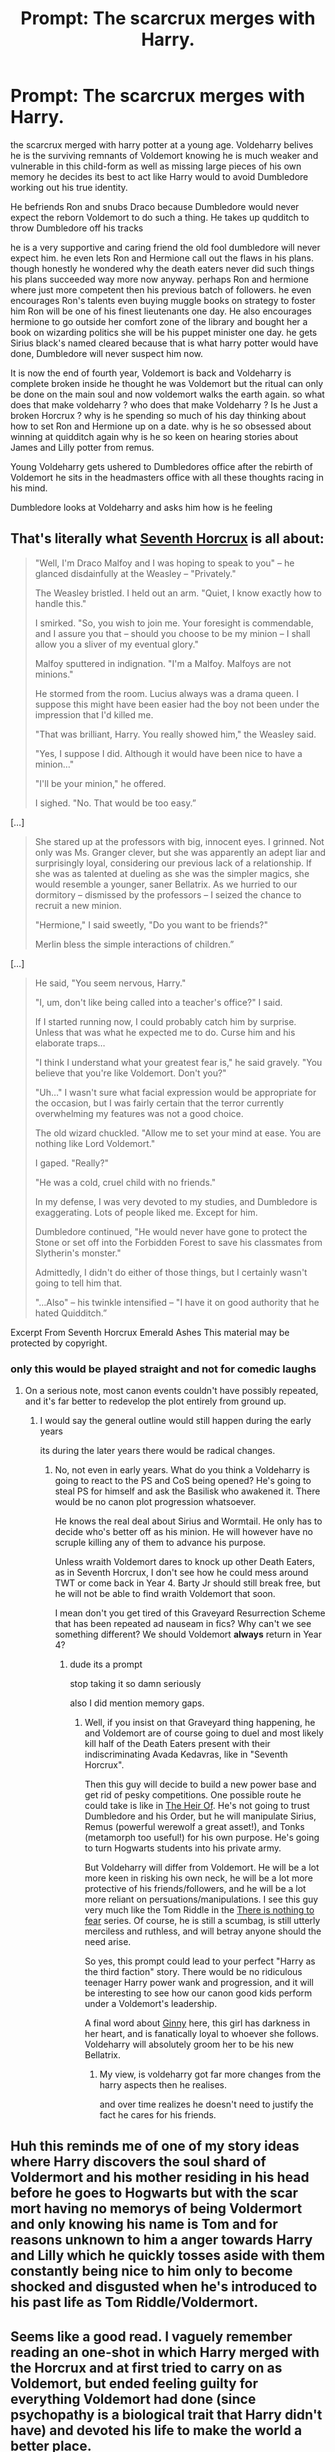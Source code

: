 #+TITLE: Prompt: The scarcrux merges with Harry.

* Prompt: The scarcrux merges with Harry.
:PROPERTIES:
:Author: CommanderL3
:Score: 4
:DateUnix: 1603118231.0
:DateShort: 2020-Oct-19
:FlairText: Prompt
:END:
the scarcrux merged with harry potter at a young age. Voldeharry belives he is the surviving remnants of Voldemort knowing he is much weaker and vulnerable in this child-form as well as missing large pieces of his own memory he decides its best to act like Harry would to avoid Dumbledore working out his true identity.

He befriends Ron and snubs Draco because Dumbledore would never expect the reborn Voldemort to do such a thing. He takes up qudditch to throw Dumbledore off his tracks

he is a very supportive and caring friend the old fool dumbledore will never expect him. he even lets Ron and Hermione call out the flaws in his plans. though honestly he wondered why the death eaters never did such things his plans succeeded way more now anyway. perhaps Ron and hermione where just more competent then his previous batch of followers. he even encourages Ron's talents even buying muggle books on strategy to foster him Ron will be one of his finest lieutenants one day. He also encourages hermione to go outside her comfort zone of the library and bought her a book on wizarding politics she will be his puppet minister one day. he gets Sirius black's named cleared because that is what harry potter would have done, Dumbledore will never suspect him now.

It is now the end of fourth year, Voldemort is back and Voldeharry is complete broken inside he thought he was Voldemort but the ritual can only be done on the main soul and now voldemort walks the earth again. so what does that make voldeharry ? who does that make Voldeharry ? Is he Just a broken Horcrux ? why is he spending so much of his day thinking about how to set Ron and Hermione up on a date. why is he so obsessed about winning at quidditch again why is he so keen on hearing stories about James and Lilly potter from remus.

Young Voldeharry gets ushered to Dumbledores office after the rebirth of Voldemort he sits in the headmasters office with all these thoughts racing in his mind.

Dumbledore looks at Voldeharry and asks him how is he feeling


** That's literally what [[https://www.fanfiction.net/s/10677106/1/][Seventh Horcrux]] is all about:

#+begin_quote
  "Well, I'm Draco Malfoy and I was hoping to speak to you" -- he glanced disdainfully at the Weasley -- "Privately."

  The Weasley bristled. I held out an arm. "Quiet, I know exactly how to handle this."

  I smirked. "So, you wish to join me. Your foresight is commendable, and I assure you that -- should you choose to be my minion -- I shall allow you a sliver of my eventual glory."

  Malfoy sputtered in indignation. "I'm a Malfoy. Malfoys are not minions."

  He stormed from the room. Lucius always was a drama queen. I suppose this might have been easier had the boy not been under the impression that I'd killed me.

  "That was brilliant, Harry. You really showed him," the Weasley said.

  "Yes, I suppose I did. Although it would have been nice to have a minion..."

  "I'll be your minion," he offered.

  I sighed. "No. That would be too easy.”
#+end_quote

[...]

#+begin_quote
  She stared up at the professors with big, innocent eyes. I grinned. Not only was Ms. Granger clever, but she was apparently an adept liar and surprisingly loyal, considering our previous lack of a relationship. If she was as talented at dueling as she was the simpler magics, she would resemble a younger, saner Bellatrix. As we hurried to our dormitory -- dismissed by the professors -- I seized the chance to recruit a new minion.

  "Hermione," I said sweetly, "Do you want to be friends?"

  Merlin bless the simple interactions of children.”
#+end_quote

[...]

#+begin_quote
  He said, "You seem nervous, Harry."

  "I, um, don't like being called into a teacher's office?" I said.

  If I started running now, I could probably catch him by surprise. Unless that was what he expected me to do. Curse him and his elaborate traps...

  "I think I understand what your greatest fear is," he said gravely. "You believe that you're like Voldemort. Don't you?"

  "Uh..." I wasn't sure what facial expression would be appropriate for the occasion, but I was fairly certain that the terror currently overwhelming my features was not a good choice.

  The old wizard chuckled. "Allow me to set your mind at ease. You are nothing like Lord Voldemort."

  I gaped. "Really?"

  "He was a cold, cruel child with no friends."

  In my defense, I was very devoted to my studies, and Dumbledore is exaggerating. Lots of people liked me. Except for him.

  Dumbledore continued, "He would never have gone to protect the Stone or set off into the Forbidden Forest to save his classmates from Slytherin's monster."

  Admittedly, I didn't do either of those things, but I certainly wasn't going to tell him that.

  "...Also" -- his twinkle intensified -- "I have it on good authority that he hated Quidditch.”
#+end_quote

Excerpt From Seventh Horcrux Emerald Ashes This material may be protected by copyright.
:PROPERTIES:
:Author: InquisitorCOC
:Score: 9
:DateUnix: 1603119395.0
:DateShort: 2020-Oct-19
:END:

*** only this would be played straight and not for comedic laughs
:PROPERTIES:
:Author: CommanderL3
:Score: 4
:DateUnix: 1603119440.0
:DateShort: 2020-Oct-19
:END:

**** On a serious note, most canon events couldn't have possibly repeated, and it's far better to redevelop the plot entirely from ground up.
:PROPERTIES:
:Author: InquisitorCOC
:Score: 3
:DateUnix: 1603128108.0
:DateShort: 2020-Oct-19
:END:

***** I would say the general outline would still happen during the early years

its during the later years there would be radical changes.
:PROPERTIES:
:Author: CommanderL3
:Score: 1
:DateUnix: 1603128202.0
:DateShort: 2020-Oct-19
:END:

****** No, not even in early years. What do you think a Voldeharry is going to react to the PS and CoS being opened? He's going to steal PS for himself and ask the Basilisk who awakened it. There would be no canon plot progression whatsoever.

He knows the real deal about Sirius and Wormtail. He only has to decide who's better off as his minion. He will however have no scruple killing any of them to advance his purpose.

Unless wraith Voldemort dares to knock up other Death Eaters, as in Seventh Horcrux, I don't see how he could mess around TWT or come back in Year 4. Barty Jr should still break free, but he will not be able to find wraith Voldemort that soon.

I mean don't you get tired of this Graveyard Resurrection Scheme that has been repeated ad nauseam in fics? Why can't we see something different? We should Voldemort *always* return in Year 4?
:PROPERTIES:
:Author: InquisitorCOC
:Score: 3
:DateUnix: 1603130518.0
:DateShort: 2020-Oct-19
:END:

******* dude its a prompt

stop taking it so damn seriously

also I did mention memory gaps.
:PROPERTIES:
:Author: CommanderL3
:Score: 2
:DateUnix: 1603131640.0
:DateShort: 2020-Oct-19
:END:

******** Well, if you insist on that Graveyard thing happening, he and Voldemort are of course going to duel and most likely kill half of the Death Eaters present with their indiscriminating Avada Kedavras, like in "Seventh Horcrux".

Then this guy will decide to build a new power base and get rid of pesky competitions. One possible route he could take is like in [[https://www.fanfiction.net/s/9541467/1/The-Heir-Of][The Heir Of]]. He's not going to trust Dumbledore and his Order, but he will manipulate Sirius, Remus (powerful werewolf a great asset!), and Tonks (metamorph too useful!) for his own purpose. He's going to turn Hogwarts students into his private army.

But Voldeharry will differ from Voldemort. He will be a lot more keen in risking his own neck, he will be a lot more protective of his friends/followers, and he will be a lot more reliant on persuations/manipulations. I see this guy very much like the Tom Riddle in the [[https://forums.spacebattles.com/threads/there-is-nothing-to-fear-harry-potter-au-gryffindor-voldemort.667057/][There is nothing to fear]] series. Of course, he is still a scumbag, is still utterly merciless and ruthless, and will betray anyone should the need arise.

So yes, this prompt could lead to your perfect "Harry as the third faction" story. There would be no ridiculous teenager Harry power wank and progression, and it will be interesting to see how our canon good kids perform under a Voldemort's leadership.

A final word about [[https://www.reddit.com/r/harrypotter/comments/ivl38v/one_more_dig_at_movie_ginny/g5s33oj/][Ginny]] here, this girl has darkness in her heart, and is fanatically loyal to whoever she follows. Voldeharry will absolutely groom her to be his new Bellatrix.
:PROPERTIES:
:Author: InquisitorCOC
:Score: 1
:DateUnix: 1603209850.0
:DateShort: 2020-Oct-20
:END:

********* My view, is voldeharry got far more changes from the harry aspects then he realises.

and over time realizes he doesn't need to justify the fact he cares for his friends.
:PROPERTIES:
:Author: CommanderL3
:Score: 1
:DateUnix: 1603212641.0
:DateShort: 2020-Oct-20
:END:


** Huh this reminds me of one of my story ideas where Harry discovers the soul shard of Voldermort and his mother residing in his head before he goes to Hogwarts but with the scar mort having no memorys of being Voldermort and only knowing his name is Tom and for reasons unknown to him a anger towards Harry and Lilly which he quickly tosses aside with them constantly being nice to him only to become shocked and disgusted when he's introduced to his past life as Tom Riddle/Voldermort.
:PROPERTIES:
:Author: Ghostthefox1997
:Score: 4
:DateUnix: 1603124930.0
:DateShort: 2020-Oct-19
:END:


** Seems like a good read. I vaguely remember reading an one-shot in which Harry merged with the Horcrux and at first tried to carry on as Voldemort, but ended feeling guilty for everything Voldemort had done (since psychopathy is a biological trait that Harry didn't have) and devoted his life to make the world a better place.

P.S. How would Harrymort not notice Quirrelmort in first year (as the premise is that he only had the revel in fourth year)?
:PROPERTIES:
:Author: JOKERRule
:Score: 1
:DateUnix: 1603123196.0
:DateShort: 2020-Oct-19
:END:

*** Voldeharry assumed it was some broken fragment of his soul.

its only once the resurection that he realises that he is the fragment
:PROPERTIES:
:Author: CommanderL3
:Score: 2
:DateUnix: 1603123828.0
:DateShort: 2020-Oct-19
:END:
